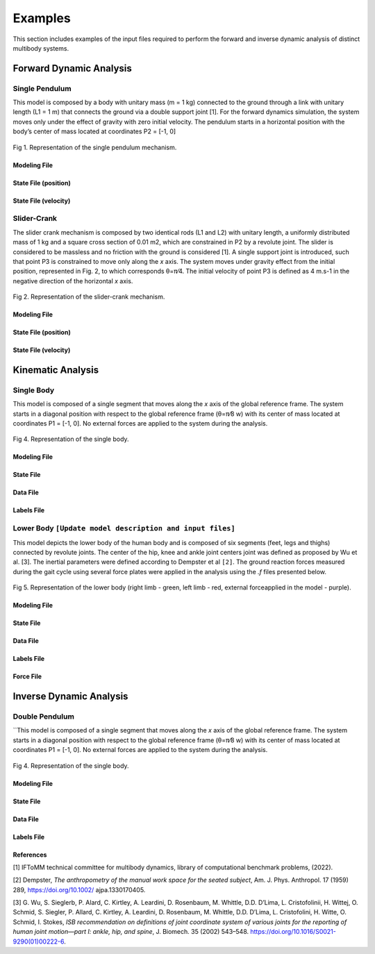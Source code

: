 Examples
============

This section includes examples of the input files required to perform the forward and inverse dynamic analysis of distinct multibody systems. 

Forward Dynamic Analysis
~~~~~~~~~~~~~~~~~~~~~~~~ 

Single Pendulum
---------------

This model is composed by a body with unitary mass (m = 1 kg) connected to the ground through a link with unitary length (L1 = 1 m) that connects the ground via a double support joint [1]. For the forward dynamics simulation, the system moves only under the effect of gravity with zero initial velocity. The pendulum starts in a horizontal position with the body’s center of mass located at coordinates P2 = [-1, 0]

.. figure:: .\\images\\single_pendulum.png
	:scale: 15 %
	:align: center
	:alt: Representation of the single pendulum mechanism

	Fig 1.  Representation of the single pendulum mechanism. 

Modeling File
***********

.. csv-table:: Example of single pendulum modeling file (.mod)
   :file: .\\csv\\single_pendulum_model\\single_pendulum_modeling_file.csv
   :align: center
   :escape: '
   :widths: 7 7 7 7 7 7 7 7 7 7 7 7 7 7
   :header-rows: 1

State File (position)
***********

.. csv-table:: Example of single pendulum state file (.q)
   :file: .\\csv\\single_pendulum_model\\single_pendulum_q_file.csv
   :escape: '
   :align: center
   :widths: 25 25 25 25
   :header-rows: 1

State File (velocity)
***********

.. csv-table:: Example of single pendulum state file (.qp)
   :file: .\\csv\\single_pendulum_model\\single_pendulum_qp_file.csv
   :align: center
   :escape: '
   :widths: 25 25 25 25
   :header-rows: 1


Slider-Crank
------------

The slider crank mechanism is composed by two identical rods (L1 and L2) with unitary length, a uniformly distributed mass of 1 kg and a square cross section of 0.01 m2, which are constrained in P2 by a revolute joint. The slider is considered to be massless and no friction with the ground is considered [1]. A single support joint is introduced, such that point P3 is constrained to move only along the *x* axis. The system moves under gravity effect from the initial position, represented in Fig. 2, to which corresponds θ=π⁄4. The initial velocity of point P3 is defined as 4 m.s-1 in the negative direction of the horizontal *x* axis.

.. figure:: .\\images\\slider_crank.png
	:scale: 15 %
	:align: center
	:alt: Representation of the slider-crank mechanism

	Fig 2.  Representation of the slider-crank mechanism. 

Modeling File
***********

.. csv-table:: Example of the slider-crank modeling file (.mod)
   :file: .\\csv\\slider_crank_model\\slider_crank_modeling_file.csv
   :align: center
   :escape: '
   :widths: 7 7 7 7 7 7 7 7 7 7 7 7 7 7
   :header-rows: 1

State File (position)
***********

.. csv-table:: Example of the slider-crank state file (.q)
   :file: .\\csv\\slider_crank_model\\slider_crank_q_file.csv
   :align: center
   :escape: '
   :widths: 12 12 12 12 12 12 12 12
   :header-rows: 1

State File (velocity)
***********

.. csv-table:: Example of the slider-crank state file (.qp)
   :file: .\\csv\\slider_crank_model\\slider_crank_qp_file.csv
   :align: center
   :escape: '
   :widths: 12 12 12 12 12 12 12 12
   :header-rows: 1

Kinematic Analysis
~~~~~~~~~~~~~~~~~~ 

Single Body
------------

This model is composed of a single segment that moves along the *x* axis of the global reference frame. 
The system starts in a diagonal position with respect to the global reference frame (θ=π⁄8 w) with its center of mass located at coordinates P1 = [-1, 0]. No external forces are applied to the system during the analysis.


.. figure:: .\\images\\single_body.png
	:scale: 15 %
	:align: center
	:alt: Representation of the single body

	Fig 4.  Representation of the single body. 

.. csv-table:: Example of single body modeling file (.mod)
   :file: .\\csv\\single_body_modeling_file.csv
   :align: center
   :escape: '
   :widths: 7 7 7 7 7 7 7 7 7 7 7 7 7 7
   :header-rows: 1

Modeling File
***********

.. csv-table:: Example of single body modeling file (.mod)
   :file: .\\csv\\single_body_model\\single_body_modeling_file.csv
   :align: center
   :escape: '
   :widths: 7 7 7 7 7 7 7 7 7 7 7 7 7 7
   :header-rows: 1

State File
***********

.. csv-table:: Example of single body state file (.q)
   :file: .\\csv\\single_body_model\\single_body_q_file.csv
   :align: center
   :escape: '
   :widths: 25 25 25 25
   :header-rows: 1

Data File
***********

.. csv-table:: Example of single body data file (.data)
   :file: .\\csv\\single_body_model\\single_body_data_file.csv
   :align: center
   :escape: '
   :widths: 25 25 25 25
   :header-rows: 1

Labels File
***********

.. csv-table:: Example of single body labels file (.lbl)
   :file: .\\csv\\single_body_model\\single_body_labels_file.csv
   :align: center
   :escape: '
   :widths: 50 50
   :header-rows: 1

Lower Body ``[Update model description and input files]``
------------

This model depicts the lower body of the human body and is composed of six segments (feet, legs and thighs) connected by revolute joints. 
The center of the hip, knee and ankle joint centers joint was defined as proposed by Wu et al. [3]. The inertial parameters were defined according to Dempster et al ``[2]``. 
The ground reaction forces measured during the gait cycle using several force plates were applied in the analysis using the *.f* files presented below.
 
.. figure:: .\\images\\lower_body.png
	:scale: 15 %
	:align: center
	:alt: Representation of the lower body

	Fig 5.  Representation of the lower body (right limb - green, left limb - red, external forceapplied in the model - purple). 

Modeling File
***********

.. csv-table:: Example of lower body modeling file (.mod)
   :file: .\\csv\\lower_body_model\\lower_body_modeling_file.csv
   :align: center
   :escape: '
   :widths: 7 7 7 7 7 7 7 7 7 7 7 7 7 7
   :header-rows: 1

State File
***********

.. csv-table:: Example of lower body state file (.q)
   :file: .\\csv\\lower_body_model\\lower_body_q_file.csv
   :align: center
   :escape: '
   :widths: 25 25 25 25
   :header-rows: 1

Data File
***********

.. csv-table:: Example of lower body data file (.data)
   :file: .\\csv\\lower_body_model\\lower_body_data_file.csv
   :align: center
   :escape: '
   :widths: 25 25 25 25
   :header-rows: 1

Labels File
***********

.. csv-table:: Example of lower body labels file (.lbl)
   :file: .\\csv\\lower_body_model\\lower_body_labels_file.csv
   :align: center
   :escape: '
   :widths: 25 25 25 25
   :header-rows: 1

Force File
***********

.. csv-table:: Example of lower body labels file (.f)
   :file: .\\csv\\lower_body_model\\lower_body_force_file.csv
   :align: center
   :escape: '  
   :widths: 15 15 15 15 15 15 15
   :header-rows: 1

Inverse Dynamic Analysis
~~~~~~~~~~~~~~~~~~~~~~~~ 


Double Pendulum
---------------

``This model is composed of a single segment that moves along the *x* axis of the global reference frame. 
The system starts in a diagonal position with respect to the global reference frame (θ=π⁄8 w) with its center of mass located at coordinates P1 = [-1, 0]. No external forces are applied to the system during the analysis.


.. figure:: .\\images\\single_body.png
	:scale: 15 %
	:align: center
	:alt: Representation of the single body

	Fig 4.  Representation of the single body. 

.. csv-table:: Example of single body modeling file (.mod)
   :file: .\\csv\\single_body_modeling_file.csv
   :align: center
   :escape: '
   :widths: 7 7 7 7 7 7 7 7 7 7 7 7 7 7
   :header-rows: 1

Modeling File
***********

.. csv-table:: Example of single body modeling file (.mod)
   :file: .\\csv\\single_body_model\\single_body_modeling_file.csv
   :align: center
   :escape: '
   :widths: 7 7 7 7 7 7 7 7 7 7 7 7 7 7
   :header-rows: 1

State File
***********

.. csv-table:: Example of single body state file (.q)
   :file: .\\csv\\single_body_model\\single_body_q_file.csv
   :align: center
   :escape: '
   :widths: 25 25 25 25
   :header-rows: 1

Data File
***********

.. csv-table:: Example of single body data file (.data)
   :file: .\\csv\\single_body_model\\single_body_data_file.csv
   :align: center
   :escape: '
   :widths: 25 25 25 25
   :header-rows: 1

Labels File
***********

.. csv-table:: Example of single body labels file (.lbl)
   :file: .\\csv\\single_body_model\\single_body_labels_file.csv
   :align: center
   :escape: '
   :widths: 50 50
   :header-rows: 1``[

   
References
*************************

[1] IFToMM technical committee for multibody dynamics, library of computational benchmark problems, (2022).

[2] Dempster, *The anthropometry of the manual work space for the seated subject*, Am. J. Phys. Anthropol. 17 (1959) 289, https://doi.org/10.1002/ ajpa.1330170405.

[3] G. Wu, S. Sieglerb, P. Alard, C. Kirtley, A. Leardini, D. Rosenbaum, M. Whittle, D.D. D’Lima, L. Cristofolinii, H. Wittej, O. Schmid, S. Siegler, P. Allard, C. Kirtley, A. Leardini, D. Rosenbaum, M. Whittle, D.D. D’Lima, L. Cristofolini, H. Witte, O. Schmid, I. Stokes, *ISB recommendation on definitions of joint coordinate system of various joints for the reporting of human joint motion—part I: ankle, hip, and spine*, J. Biomech. 35 (2002) 543–548. https://doi.org/10.1016/S0021-9290(01)00222-6.